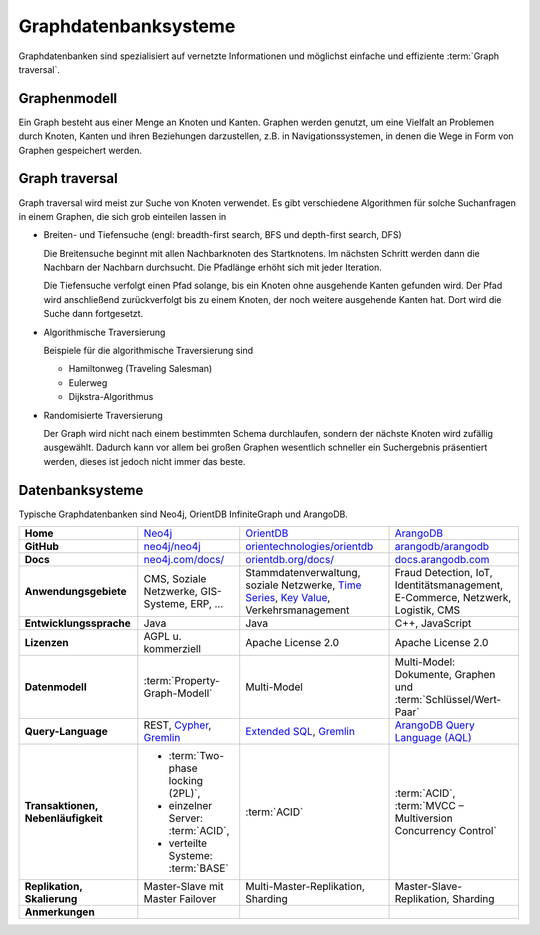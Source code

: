 .. SPDX-FileCopyrightText: 2021 Veit Schiele
..
.. SPDX-License-Identifier: BSD-3-Clause

Graphdatenbanksysteme
=====================

Graphdatenbanken sind spezialisiert auf vernetzte Informationen und
möglichst einfache und effiziente :term:`Graph traversal`.

Graphenmodell
-------------

Ein Graph besteht aus einer Menge an Knoten und Kanten. Graphen werden genutzt,
um eine Vielfalt an Problemen durch Knoten, Kanten und ihren Beziehungen
darzustellen, z.B. in Navigationssystemen, in denen die Wege in Form von Graphen
gespeichert werden.

Graph traversal
---------------

Graph traversal wird meist zur Suche von Knoten verwendet. Es gibt verschiedene
Algorithmen für solche Suchanfragen in einem Graphen, die sich grob einteilen
lassen in

* Breiten- und Tiefensuche (engl: breadth-first search, BFS und
  depth-first search, DFS)

  Die Breitensuche beginnt mit allen Nachbarknoten des Startknotens.
  Im nächsten Schritt werden dann die Nachbarn der Nachbarn durchsucht.
  Die Pfadlänge erhöht sich mit jeder Iteration.

  Die Tiefensuche verfolgt einen Pfad solange, bis ein Knoten ohne
  ausgehende Kanten gefunden wird. Der Pfad wird anschließend
  zurückverfolgt bis zu einem Knoten, der noch weitere ausgehende Kanten
  hat. Dort wird die Suche dann fortgesetzt.

* Algorithmische Traversierung

  Beispiele für die algorithmische Traversierung sind

  * Hamiltonweg (Traveling Salesman)
  * Eulerweg
  * Dijkstra-Algorithmus

* Randomisierte Traversierung

  Der Graph wird nicht nach einem bestimmten Schema durchlaufen, sondern
  der nächste Knoten wird zufällig ausgewählt. Dadurch kann vor allem bei
  großen Graphen wesentlich schneller ein Suchergebnis präsentiert werden,
  dieses ist jedoch nicht immer das beste.

Datenbanksysteme
----------------

Typische Graphdatenbanken sind Neo4j, OrientDB InfiniteGraph und ArangoDB.

+------------------------+--------------------------------+--------------------------------+--------------------------------+
| **Home**               | `Neo4j`_                       | `OrientDB`_                    | `ArangoDB`_                    |
+------------------------+--------------------------------+--------------------------------+--------------------------------+
| **GitHub**             | `neo4j/neo4j`_                 | `orientechnologies/orientdb`_  | `arangodb/arangodb`_           |
+------------------------+--------------------------------+--------------------------------+--------------------------------+
| **Docs**               | `neo4j.com/docs/`_             | `orientdb.org/docs/`_          | `docs.arangodb.com`_           |
+------------------------+--------------------------------+--------------------------------+--------------------------------+
| **Anwendungsgebiete**  | CMS, Soziale Netzwerke,        | Stammdatenverwaltung, soziale  | Fraud Detection, IoT,          |
|                        | GIS-Systeme, ERP, …            | Netzwerke, `Time Series`_,     | Identitätsmanagement,          |
|                        |                                | `Key Value`_,                  | E-Commerce, Netzwerk, Logistik,|
|                        |                                | Verkehrsmanagement             | CMS                            |
+------------------------+--------------------------------+--------------------------------+--------------------------------+
| **Entwicklungssprache**| Java                           | Java                           | C++, JavaScript                |
+------------------------+--------------------------------+--------------------------------+--------------------------------+
| **Lizenzen**           | AGPL u. kommerziell            | Apache License 2.0             | Apache License 2.0             |
+------------------------+--------------------------------+--------------------------------+--------------------------------+
| **Datenmodell**        | :term:`Property-Graph-Modell`  | Multi-Model                    | Multi-Model: Dokumente, Graphen|
|                        |                                |                                | und :term:`Schlüssel/Wert-Paar`|
+------------------------+--------------------------------+--------------------------------+--------------------------------+
| **Query-Language**     | REST, `Cypher`_, `Gremlin`_    | `Extended SQL`_, `Gremlin`_    |`ArangoDB Query Language (AQL)`_|
+------------------------+--------------------------------+--------------------------------+--------------------------------+
| **Transaktionen,       | * :term:`Two-phase locking     | :term:`ACID`                   | :term:`ACID`,                  |
| Nebenläufigkeit**      |   (2PL)`,                      |                                | :term:`MVCC – Multiversion     |
|                        | * einzelner Server:            |                                | Concurrency Control`           |
|                        |   :term:`ACID`,                |                                |                                |
|                        | * verteilte Systeme:           |                                |                                |
|                        |   :term:`BASE`                 |                                |                                |
+------------------------+--------------------------------+--------------------------------+--------------------------------+
| **Replikation,         | Master-Slave mit Master        | Multi-Master-Replikation,      | Master-Slave-Replikation,      |
| Skalierung**           | Failover                       | Sharding                       | Sharding                       |
|                        |                                |                                |                                |
+------------------------+--------------------------------+--------------------------------+--------------------------------+
| **Anmerkungen**        |                                |                                |                                |
|                        |                                |                                |                                |
|                        |                                |                                |                                |
|                        |                                |                                |                                |
|                        |                                |                                |                                |
|                        |                                |                                |                                |
|                        |                                |                                |                                |
|                        |                                |                                |                                |
|                        |                                |                                |                                |
|                        |                                |                                |                                |
|                        |                                |                                |                                |
+------------------------+--------------------------------+--------------------------------+--------------------------------+

.. seealso::
   * `Apache TinkerPop Home <https://tinkerpop.apache.org/>`_
   * `TinkerPop Documentation <https://tinkerpop.apache.org/docs/current/>`_
   * `github.com/apache/tinkerpop <https://github.com/apache/tinkerpop>`_
   * `Practical Gremlin – An Apache TinkerPop Tutorial
     <https://kelvinlawrence.net/book/Gremlin-Graph-Guide.html>`_
   * `gremlinpython <https://pypi.org/project/gremlinpython/>`_

.. _`Neo4j`: https://neo4j.com
.. _`OrientDB`: https://orientdb.org/
.. _`neo4j/neo4j`: https://github.com/neo4j/neo4j
.. _`ArangoDB`: https://arangodb.com
.. _`orientechnologies/orientdb`: https://github.com/orientechnologies/orientdb
.. _`arangodb/arangodb`: https://github.com/arangodb/arangodb
.. _`Time Series`: https://orientdb.org/docs//2.0/orientdb.wiki/Time-series-use-case.html
.. _`Key Value`: https://orientdb.org/docs//2.0/orientdb.wiki/Key-Value-use-case.html
.. _`neo4j.com/docs/`: https://neo4j.com/docs/
.. _`orientdb.org/docs/`: https://orientdb.org/docs/
.. _`docs.arangodb.com`: https://docs.arangodb.com/stable/
.. _`Extended SQL`: https://orientdb.org/docs/2.2.x/SQL.html
.. _`Cypher`: https://neo4j.com/docs/1.4/cypher-query-lang.html
.. _`Gremlin`: https://github.com/tinkerpop/gremlin/wiki
.. _`ArangoDB Query Language (AQL)`: https://docs.arangodb.com/stable/aql/
